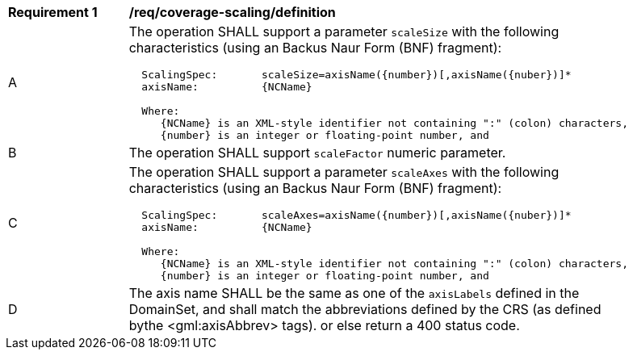 [[req_coverage_scaling-definition]]
[width="90%",cols="2,6a"]
|===
^|*Requirement {counter:req-id}* |*/req/coverage-scaling/definition*
^|A |The operation SHALL support a parameter `scaleSize` with the following characteristics (using an Backus Naur Form (BNF) fragment):

[source,BNF]
----
  ScalingSpec:       scaleSize=axisName({number})[,axisName({nuber})]*
  axisName:          {NCName}

  Where:
     {NCName} is an XML-style identifier not containing ":" (colon) characters,
     {number} is an integer or floating-point number, and

----
^|B |The operation SHALL support `scaleFactor` numeric parameter.
^|C |The operation SHALL support a parameter `scaleAxes` with the following characteristics (using an Backus Naur Form (BNF) fragment):

[source,BNF]
----
  ScalingSpec:       scaleAxes=axisName({number})[,axisName({nuber})]*
  axisName:          {NCName}

  Where:
     {NCName} is an XML-style identifier not containing ":" (colon) characters,
     {number} is an integer or floating-point number, and

^|D |The axis name SHALL be the same as one of the `axisLabels` defined in the DomainSet, and shall match the abbreviations defined by the CRS
(as defined bythe <gml:axisAbbrev> tags).  or else return a 400 status code.
|===
